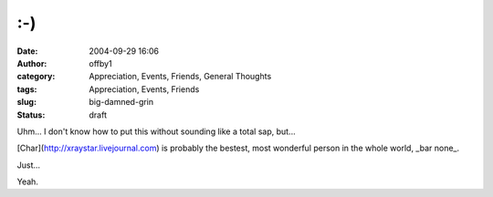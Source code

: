:-)
###
:date: 2004-09-29 16:06
:author: offby1
:category: Appreciation, Events, Friends, General Thoughts
:tags: Appreciation, Events, Friends
:slug: big-damned-grin
:status: draft

Uhm... I don't know how to put this without sounding like a total sap,
but...

[Char](http://xraystar.livejournal.com) is probably the bestest, most
wonderful person in the whole world, \_bar none\_.

Just...

Yeah.
